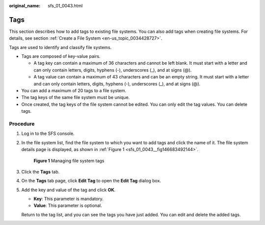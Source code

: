 :original_name: sfs_01_0043.html

.. _sfs_01_0043:

Tags
====

This section describes how to add tags to existing file systems. You can also add tags when creating file systems. For details, see section :ref:`Create a File System <en-us_topic_0034428727>`.

Tags are used to identify and classify file systems.

-  Tags are composed of key-value pairs.

   -  A tag key can contain a maximum of 36 characters and cannot be left blank. It must start with a letter and can only contain letters, digits, hyphens (-), underscores (_), and at signs (@).
   -  A tag value can contain a maximum of 43 characters and can be an empty string. It must start with a letter and can only contain letters, digits, hyphens (-), underscores (_), and at signs (@).

-  You can add a maximum of 20 tags to a file system.
-  The tag keys of the same file system must be unique.
-  Once created, the tag keys of the file system cannot be edited. You can only edit the tag values. You can delete tags.

Procedure
---------

#. Log in to the SFS console.

#. In the file system list, find the file system to which you want to add tags and click the name of it. The file system details page is displayed, as shown in :ref:`Figure 1 <sfs_01_0043__fig146683492144>`.

   .. _sfs_01_0043__fig146683492144:

   .. figure:: /_static/images/en-us_image_0251361308.png
      :alt: **Figure 1** Managing file system tags

      **Figure 1** Managing file system tags

#. Click the **Tags** tab.

#. On the **Tags** tab page, click **Edit Tag** to open the **Edit Tag** dialog box.

#. Add the key and value of the tag and click **OK**.

   -  **Key**: This parameter is mandatory.
   -  **Value**: This parameter is optional.

   Return to the tag list, and you can see the tags you have just added. You can edit and delete the added tags.
